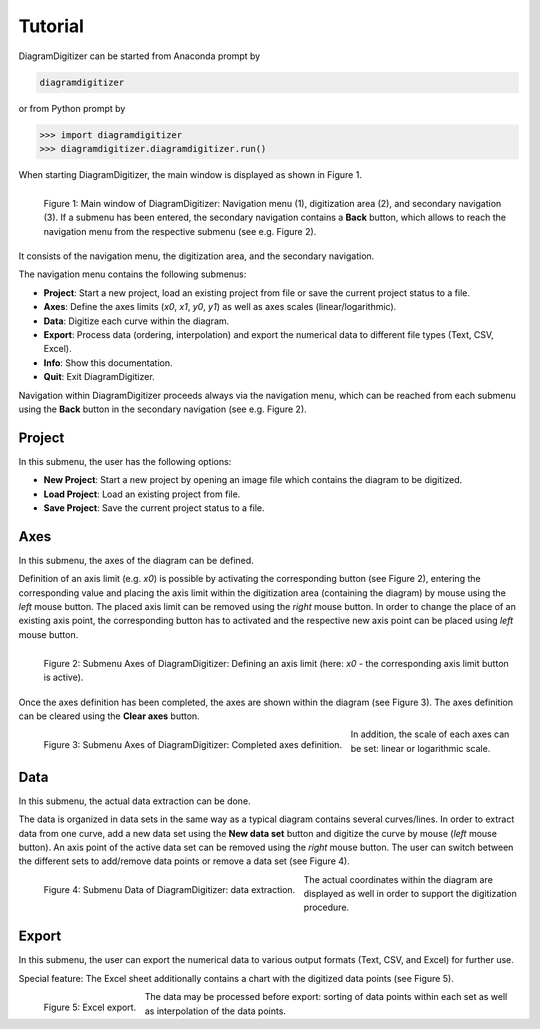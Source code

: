 ..  -*- coding: utf-8 -*-

Tutorial
========

DiagramDigitizer can be started from Anaconda prompt by

.. code:: bash

    diagramdigitizer

or from Python prompt by

.. code:: python

    >>> import diagramdigitizer
    >>> diagramdigitizer.diagramdigitizer.run()

When starting DiagramDigitizer, the main window is displayed as shown in Figure 1.

.. figure:: images/bas_menu_bearb.png
    :align: left

    Figure 1: Main window of DiagramDigitizer: Navigation menu (1), digitization area (2),
    and secondary navigation (3). If a submenu has been entered, the secondary navigation
    contains a **Back** button, which allows to reach the navigation menu from the respective
    submenu (see e.g. Figure 2).

It consists of the navigation menu, the digitization area, and the
secondary navigation.

The navigation menu contains the following submenus:

* **Project**: Start a new project, load an existing project from file or save the current project status to a file.
* **Axes**: Define the axes limits (*x0*, *x1*, *y0*, *y1*) as well as axes scales (linear/logarithmic).
* **Data**: Digitize each curve within the diagram.
* **Export**: Process data (ordering, interpolation) and export the numerical data to different file types (Text, CSV, Excel).
* **Info**: Show this documentation.
* **Quit**: Exit DiagramDigitizer.

Navigation within DiagramDigitizer proceeds always via the navigation menu, which can be reached from each submenu using
the **Back** button in the secondary navigation (see e.g. Figure 2).


Project
-------

In this submenu, the user has the following options:

* **New Project**: Start a new project by opening an image file which contains the diagram to be digitized.
* **Load Project**: Load an existing project from file.
* **Save Project**: Save the current project status to a file.


Axes
----

In this submenu, the axes of the diagram can be defined.

Definition of an axis limit (e.g. *x0*) is possible by activating the corresponding button (see Figure 2), entering the
corresponding value and placing the axis limit within the digitization area (containing the diagram) by mouse
using the *left* mouse button. The placed axis limit can be removed using the *right* mouse button. In order to change the
place of an existing axis point, the corresponding button has to activated and the respective new axis point can be
placed using *left* mouse button.

.. figure:: images/use_axes.png
    :align: left

    Figure 2: Submenu Axes of DiagramDigitizer: Defining an axis limit (here: *x0* - the corresponding axis limit button
    is active).

Once the axes definition has been completed, the axes are shown within the diagram (see Figure 3). The axes definition
can be cleared using the **Clear axes** button.

.. figure:: images/use_axes_compl.png
    :align: left

    Figure 3: Submenu Axes of DiagramDigitizer: Completed axes definition.

In addition, the scale of each axes can be set: linear or logarithmic scale.


Data
----

In this submenu, the actual data extraction can be done.

The data is organized in data sets in the same way as a typical diagram contains several curves/lines. In order to
extract data from one curve, add a new data set using the **New data set** button and digitize the curve by
mouse (*left* mouse button). An axis point of the active data set can be removed using the *right* mouse button. The user
can switch between the different sets to add/remove data points or remove a data set (see Figure 4).

.. figure:: images/use_data.png
    :align: left

    Figure 4: Submenu Data of DiagramDigitizer: data extraction.

The actual coordinates within the diagram are displayed as well in order to support the digitization procedure.


Export
------

In this submenu, the user can export the numerical data to various output
formats (Text, CSV, and Excel) for further use.

Special feature: The Excel sheet additionally contains a chart with the
digitized data points (see Figure 5).

.. figure:: images/excel.png
    :align: left

    Figure 5: Excel export.

The data may be processed before export: sorting of data points within each set as well as interpolation of the
data points.